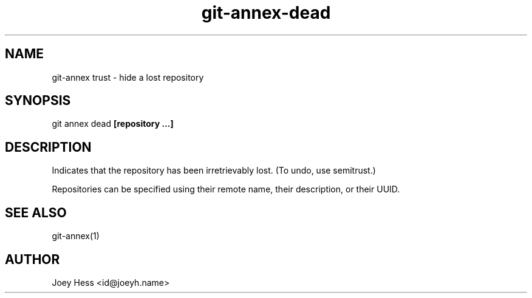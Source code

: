 .TH git-annex-dead 1
.SH NAME
git\-annex trust \- hide a lost repository
.PP
.SH SYNOPSIS
git annex dead \fB[repository ...]\fP
.PP
.SH DESCRIPTION
Indicates that the repository has been irretrievably lost.
(To undo, use semitrust.)
.PP
Repositories can be specified using their remote name, their
description, or their UUID.
.PP
.SH SEE ALSO
git\-annex(1)
.PP
.SH AUTHOR
Joey Hess <id@joeyh.name>
.PP
.PP

